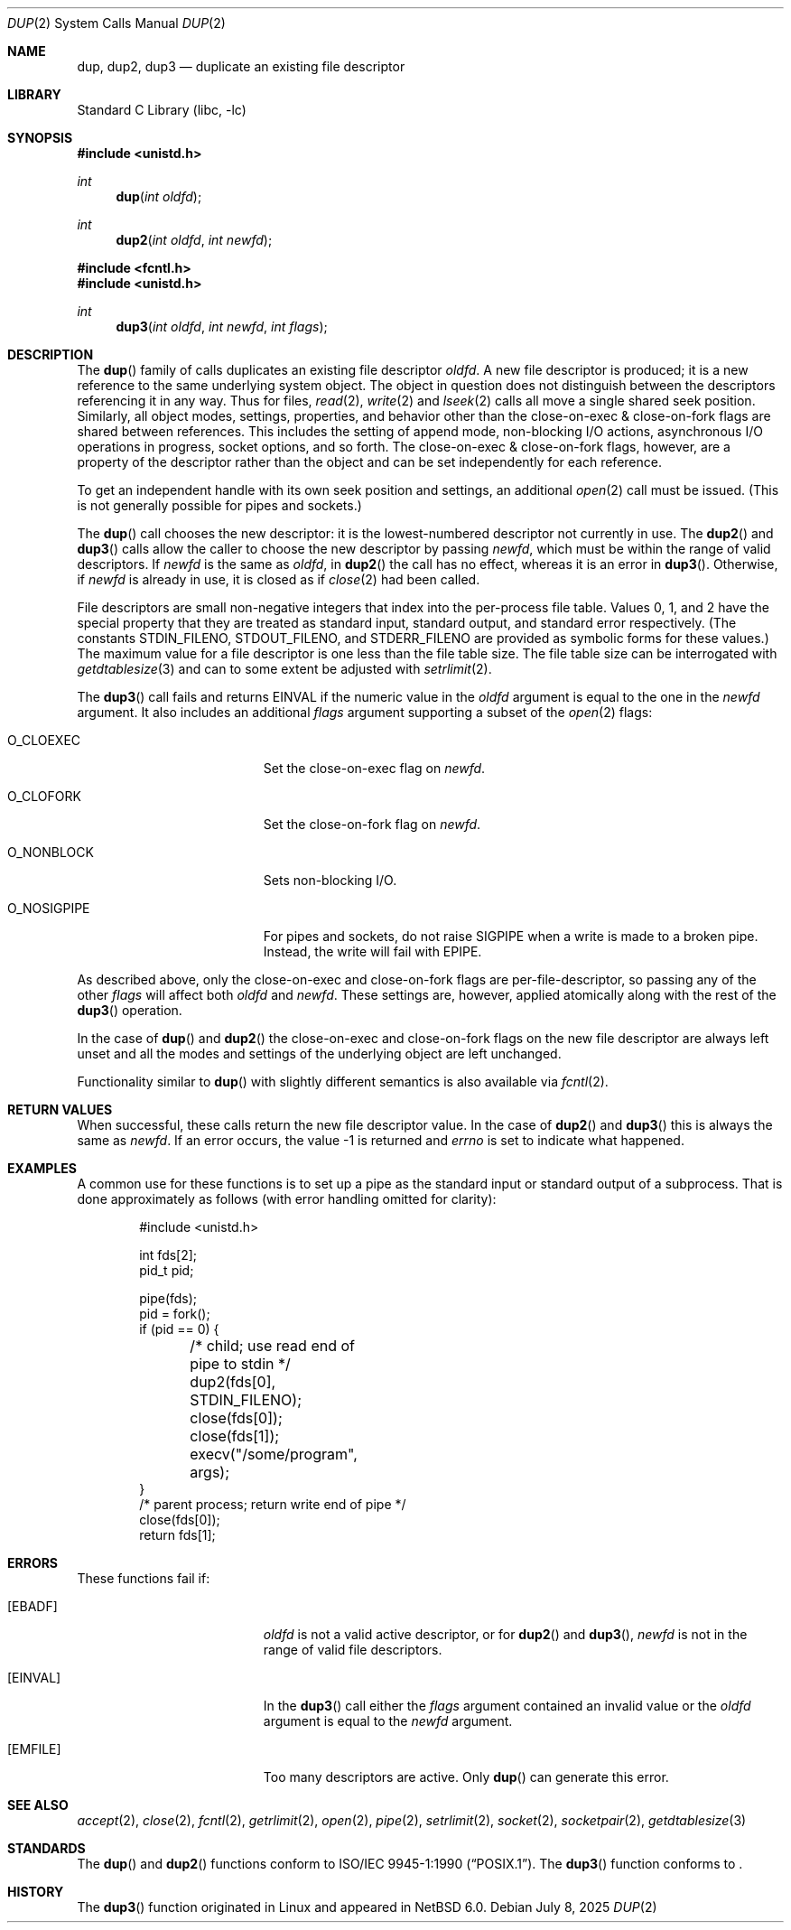 .\"	$NetBSD: dup.2,v 1.37 2025/07/17 17:16:07 kre Exp $
.\"
.\" Copyright (c) 1980, 1991, 1993
.\"	The Regents of the University of California.  All rights reserved.
.\"
.\" Redistribution and use in source and binary forms, with or without
.\" modification, are permitted provided that the following conditions
.\" are met:
.\" 1. Redistributions of source code must retain the above copyright
.\"    notice, this list of conditions and the following disclaimer.
.\" 2. Redistributions in binary form must reproduce the above copyright
.\"    notice, this list of conditions and the following disclaimer in the
.\"    documentation and/or other materials provided with the distribution.
.\" 3. Neither the name of the University nor the names of its contributors
.\"    may be used to endorse or promote products derived from this software
.\"    without specific prior written permission.
.\"
.\" THIS SOFTWARE IS PROVIDED BY THE REGENTS AND CONTRIBUTORS ``AS IS'' AND
.\" ANY EXPRESS OR IMPLIED WARRANTIES, INCLUDING, BUT NOT LIMITED TO, THE
.\" IMPLIED WARRANTIES OF MERCHANTABILITY AND FITNESS FOR A PARTICULAR PURPOSE
.\" ARE DISCLAIMED.  IN NO EVENT SHALL THE REGENTS OR CONTRIBUTORS BE LIABLE
.\" FOR ANY DIRECT, INDIRECT, INCIDENTAL, SPECIAL, EXEMPLARY, OR CONSEQUENTIAL
.\" DAMAGES (INCLUDING, BUT NOT LIMITED TO, PROCUREMENT OF SUBSTITUTE GOODS
.\" OR SERVICES; LOSS OF USE, DATA, OR PROFITS; OR BUSINESS INTERRUPTION)
.\" HOWEVER CAUSED AND ON ANY THEORY OF LIABILITY, WHETHER IN CONTRACT, STRICT
.\" LIABILITY, OR TORT (INCLUDING NEGLIGENCE OR OTHERWISE) ARISING IN ANY WAY
.\" OUT OF THE USE OF THIS SOFTWARE, EVEN IF ADVISED OF THE POSSIBILITY OF
.\" SUCH DAMAGE.
.\"
.\"     @(#)dup.2	8.1 (Berkeley) 6/4/93
.\"
.Dd July 8, 2025
.Dt DUP 2
.Os
.Sh NAME
.Nm dup ,
.Nm dup2 ,
.Nm dup3
.Nd duplicate an existing file descriptor
.Sh LIBRARY
.Lb libc
.Sh SYNOPSIS
.In unistd.h
.Ft int
.Fn dup "int oldfd"
.Ft int
.Fn dup2 "int oldfd" "int newfd"
.In fcntl.h
.In unistd.h
.Ft int
.Fn dup3 "int oldfd" "int newfd" "int flags"
.Sh DESCRIPTION
The
.Fn dup
family of calls duplicates an existing file descriptor
.Fa oldfd .
A new file descriptor is produced; it is a new reference to the same
underlying system object.
The object in question does not distinguish between the descriptors
referencing it in any way.
Thus for files,
.Xr read 2 ,
.Xr write 2
and
.Xr lseek 2
calls all move a single shared seek position.
Similarly, all object modes, settings, properties, and behavior other
than the close-on-exec & close-on-fork flags are shared between references.
This includes the setting of append mode, non-blocking I/O actions,
asynchronous I/O operations in progress, socket options, and so forth.
The close-on-exec & close-on-fork flags, however, are a property of the
descriptor rather than the object and can be set independently for each
reference.
.Pp
To get an independent handle with its own seek position and settings,
an additional
.Xr open 2
call must be issued.
(This is not generally possible for pipes and sockets.)
.Pp
The
.Fn dup
call chooses the new descriptor: it is the lowest-numbered descriptor
not currently in use.
The
.Fn dup2
and
.Fn dup3
calls allow the caller to choose the new descriptor by passing
.Fa newfd ,
which must be within the range of valid descriptors.
If
.Fa newfd
is the same as
.Fa oldfd ,
in
.Fn dup2
the call has no effect,
whereas it is an error in
.Fn dup3 .
Otherwise, if
.Fa newfd
is already in use, it is closed as if
.Xr close 2
had been called.
.Pp
File descriptors are small non-negative integers that index into the
per-process file table.
Values 0, 1, and 2 have the special property that they are treated as
standard input, standard output, and standard error respectively.
(The constants
.Dv STDIN_FILENO ,
.Dv STDOUT_FILENO ,
and
.Dv STDERR_FILENO
are provided as symbolic forms for these values.)
The maximum value for a file descriptor is one less than the file
table size.
The file table size can be interrogated with
.Xr getdtablesize 3
and can to some extent be adjusted with
.Xr setrlimit 2 .
.Pp
The
.Fn dup3
call fails and returns
.Er EINVAL
if the numeric value in the
.Ar oldfd
argument is equal to the one in the
.Ar newfd
argument.
It also includes an additional
.Fa flags
argument supporting a subset of the
.Xr open 2
flags:
.Bl -tag -width O_NOSIGPIPE -offset indent
.It Dv O_CLOEXEC
Set the close-on-exec flag on
.Fa newfd .
.It Dv O_CLOFORK
Set the close-on-fork flag on
.Fa newfd .
.It Dv O_NONBLOCK
Sets non-blocking I/O.
.It Dv O_NOSIGPIPE
For pipes and sockets, do not raise
.Dv SIGPIPE
when a write is made to a broken pipe.
Instead, the write will fail with
.Er EPIPE .
.El
.Pp
As described above, only the close-on-exec and close-on-fork flags are
per-file-descriptor, so passing any of the other
.Fa flags
will affect
both
.Fa oldfd
and
.Fa newfd .
These settings are, however, applied atomically along with the rest of
the
.Fn dup3
operation.
.Pp
In the case of
.Fn dup
and
.Fn dup2
the close-on-exec and close-on-fork flags on the new file descriptor are
always left unset
and all the modes and settings of the underlying object are left unchanged.
.Pp
Functionality similar to
.Fn dup
with slightly different semantics is also available via
.Xr fcntl 2 .
.Sh RETURN VALUES
When successful, these calls return the new file descriptor value.
In the case of
.Fn dup2
and
.Fn dup3
this is always the same as
.Fa newfd .
If an error occurs, the value \-1 is returned and
.Va errno
is set to indicate what happened.
.Sh EXAMPLES
A common use for these functions is to set up a pipe as the standard
input or standard output of a subprocess.
That is done approximately as follows (with error handling omitted for
clarity):
.Bd -literal -offset indent
#include <unistd.h>

int fds[2];
pid_t pid;

pipe(fds);
pid = fork();
if (pid == 0) {
	/* child; use read end of pipe to stdin */
	dup2(fds[0], STDIN_FILENO);
	close(fds[0]);
	close(fds[1]);
	execv("/some/program", args);
}
/* parent process; return write end of pipe */
close(fds[0]);
return fds[1];
.Ed
.Sh ERRORS
These functions fail if:
.Bl -tag -width Er
.It Bq Er EBADF
.Fa oldfd
is not a valid active descriptor, or for
.Fn dup2
and
.Fn dup3 ,
.Fa newfd
is not in the range of valid file descriptors.
.It Bq Er EINVAL
In the
.Fn dup3
call either the
.Fa flags
argument contained an invalid value or the
.Ar oldfd
argument is equal to the
.Ar newfd
argument.
.It Bq Er EMFILE
Too many descriptors are active.
Only
.Fn dup
can generate this error.
.El
.Sh SEE ALSO
.Xr accept 2 ,
.Xr close 2 ,
.Xr fcntl 2 ,
.Xr getrlimit 2 ,
.Xr open 2 ,
.Xr pipe 2 ,
.Xr setrlimit 2 ,
.Xr socket 2 ,
.Xr socketpair 2 ,
.Xr getdtablesize 3
.Sh STANDARDS
The
.Fn dup
and
.Fn dup2
functions conform to
.St -p1003.1-90 .
The
.Fn dup3
function conforms to
.St -p1003.1-2024 .
.Sh HISTORY
The
.Fn dup3
function originated in Linux and appeared in
.Nx 6.0 .
